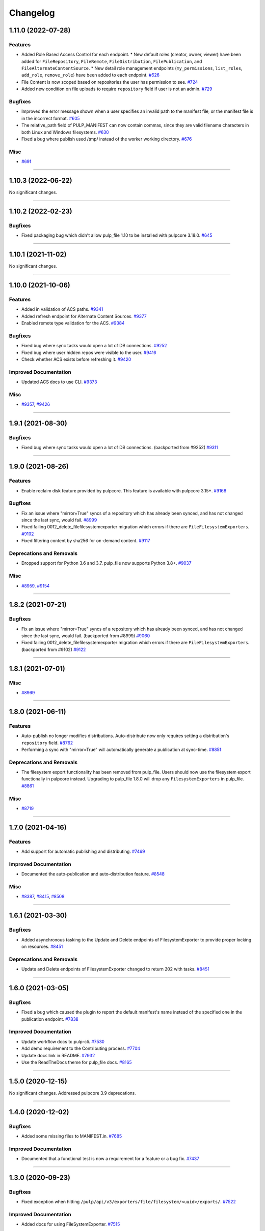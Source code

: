 =========
Changelog
=========

..
    You should *NOT* be adding new change log entries to this file, this
    file is managed by towncrier. You *may* edit previous change logs to
    fix problems like typo corrections or such.
    To add a new change log entry, please see
    https://docs.pulpproject.org/en/3.0/nightly/contributing/git.html#changelog-update

    WARNING: Don't drop the next directive!

.. towncrier release notes start

1.11.0 (2022-07-28)
===================


Features
--------

- Added Role Based Access Control for each endpoint.
  * New default roles (creator, owner, viewer) have been added for ``FileRepository``, ``FileRemote``,
  ``FileDistribution``, ``FilePublication``, and ``FileAlternateContentSource``.
  * New detail role management endpoints (``my_permissions``, ``list_roles``, ``add_role``,
  ``remove_role``) have been added to each endpoint.
  `#626 <https://github.com/pulp/pulp_file/issues/626>`__
- File Content is now scoped based on repositories the user has permission to see.
  `#724 <https://github.com/pulp/pulp_file/issues/724>`__
- Added new condition on file uploads to require ``repository`` field if user is not an admin.
  `#729 <https://github.com/pulp/pulp_file/issues/729>`__


Bugfixes
--------

- Improved the error message shown when a user specifies an invalid path to the manifest file, or the manifest file is in the incorrect format.
  `#605 <https://github.com/pulp/pulp_file/issues/605>`__
- The relative_path field of PULP_MANIFEST can now contain commas, since they are valid filename characters in both Linux and Windows filesystems.
  `#630 <https://github.com/pulp/pulp_file/issues/630>`__
- Fixed a bug where publish used /tmp/ instead of the worker working directory.
  `#676 <https://github.com/pulp/pulp_file/issues/676>`__


Misc
----

- `#691 <https://github.com/pulp/pulp_file/issues/691>`__


----


1.10.3 (2022-06-22)
===================


No significant changes.


----


1.10.2 (2022-02-23)
===================


Bugfixes
--------

- Fixed packaging bug which didn't allow pulp_file 1.10 to be installed with pulpcore 3.18.0.
  `#645 <https://pulp.plan.io/issues/645>`_


----


1.10.1 (2021-11-02)
===================


No significant changes.


----


1.10.0 (2021-10-06)
===================


Features
--------

- Added in validation of ACS paths.
  `#9341 <https://pulp.plan.io/issues/9341>`_
- Added refresh endpoint for Alternate Content Sources.
  `#9377 <https://pulp.plan.io/issues/9377>`_
- Enabled remote type validation for the ACS.
  `#9384 <https://pulp.plan.io/issues/9384>`_


Bugfixes
--------

- Fixed bug where sync tasks would open a lot of DB connections.
  `#9252 <https://pulp.plan.io/issues/9252>`_
- Fixed bug where user hidden repos were visible to the user.
  `#9416 <https://pulp.plan.io/issues/9416>`_
- Check whether ACS exists before refreshing it.
  `#9420 <https://pulp.plan.io/issues/9420>`_


Improved Documentation
----------------------

- Updated ACS docs to use CLI.
  `#9373 <https://pulp.plan.io/issues/9373>`_


Misc
----

- `#9357 <https://pulp.plan.io/issues/9357>`_, `#9426 <https://pulp.plan.io/issues/9426>`_


----


1.9.1 (2021-08-30)
==================


Bugfixes
--------

- Fixed bug where sync tasks would open a lot of DB connections.
  (backported from #9252)
  `#9311 <https://pulp.plan.io/issues/9311>`_


----


1.9.0 (2021-08-26)
==================


Features
--------

- Enable reclaim disk feature provided by pulpcore. This feature is available with pulpcore 3.15+.
  `#9168 <https://pulp.plan.io/issues/9168>`_


Bugfixes
--------

- Fix an issue where "mirror=True" syncs of a repository which has already been synced, and has not changed since the last sync, would fail.
  `#8999 <https://pulp.plan.io/issues/8999>`_
- Fixed failing 0012_delete_filefilesystemexporter migration which errors if there are
  ``FileFilesystemExporters``.
  `#9102 <https://pulp.plan.io/issues/9102>`_
- Fixed filtering content by sha256 for on-demand content.
  `#9117 <https://pulp.plan.io/issues/9117>`_


Deprecations and Removals
-------------------------

- Dropped support for Python 3.6 and 3.7. pulp_file now supports Python 3.8+.
  `#9037 <https://pulp.plan.io/issues/9037>`_


Misc
----

- `#8959 <https://pulp.plan.io/issues/8959>`_, `#9154 <https://pulp.plan.io/issues/9154>`_


----


1.8.2 (2021-07-21)
==================


Bugfixes
--------

- Fix an issue where "mirror=True" syncs of a repository which has already been synced, and has not changed since the last sync, would fail.
  (backported from #8999)
  `#9060 <https://pulp.plan.io/issues/9060>`_
- Fixed failing 0012_delete_filefilesystemexporter migration which errors if there are
  ``FileFilesystemExporters``.
  (backported from #9102)
  `#9122 <https://pulp.plan.io/issues/9122>`_


----


1.8.1 (2021-07-01)
==================

Misc
----

- `#8969 <https://pulp.plan.io/issues/8969>`_


----


1.8.0 (2021-06-11)
==================

Features
--------

- Auto-publish no longer modifies distributions.
  Auto-distribute now only requires setting a distribution's ``repository`` field.
  `#8762 <https://pulp.plan.io/issues/8762>`_
- Performing a sync with "mirror=True" will automatically generate a publication at sync-time.
  `#8851 <https://pulp.plan.io/issues/8851>`_


Deprecations and Removals
-------------------------

- The filesystem export functionality has been removed from pulp_file. Users should now use the
  filesystem export functionaliy in pulpcore instead. Upgrading to pulp_file 1.8.0 will drop any
  ``FilesystemExporters`` in pulp_file.
  `#8861 <https://pulp.plan.io/issues/8861>`_


Misc
----

- `#8719 <https://pulp.plan.io/issues/8719>`_


----


1.7.0 (2021-04-16)
==================


Features
--------

- Add support for automatic publishing and distributing.
  `#7469 <https://pulp.plan.io/issues/7469>`_


Improved Documentation
----------------------

- Documented the auto-publication and auto-distribution feature.
  `#8548 <https://pulp.plan.io/issues/8548>`_


Misc
----

- `#8387 <https://pulp.plan.io/issues/8387>`_, `#8415 <https://pulp.plan.io/issues/8415>`_, `#8508 <https://pulp.plan.io/issues/8508>`_


----


1.6.1 (2021-03-30)
==================


Bugfixes
--------

- Added asynchronous tasking to the Update and Delete endpoints of FilesystemExporter to provide proper locking on resources.
  `#8451 <https://pulp.plan.io/issues/8451>`_


Deprecations and Removals
-------------------------

- Update and Delete endpoints of FilesystemExporter changed to return 202 with tasks.
  `#8451 <https://pulp.plan.io/issues/8451>`_


----


1.6.0 (2021-03-05)
==================


Bugfixes
--------

- Fixed a bug which caused the plugin to report the default manifest's name instead of the specified
  one in the publication endpoint.
  `#7838 <https://pulp.plan.io/issues/7838>`_


Improved Documentation
----------------------

- Update workflow docs to pulp-cli.
  `#7530 <https://pulp.plan.io/issues/7530>`_
- Add demo requirement to the Contributing process.
  `#7704 <https://pulp.plan.io/issues/7704>`_
- Update docs link in README.
  `#7932 <https://pulp.plan.io/issues/7932>`_
- Use the ReadTheDocs theme for pulp_file docs.
  `#8165 <https://pulp.plan.io/issues/8165>`_


----


1.5.0 (2020-12-15)
==================


No significant changes. Addressed pulpcore 3.9 deprecations.


----


1.4.0 (2020-12-02)
==================


Bugfixes
--------

- Added some missing files to MANIFEST.in.
  `#7685 <https://pulp.plan.io/issues/7685>`_


Improved Documentation
----------------------

- Documented that a functional test is now a requirement for a feature or a bug fix.
  `#7437 <https://pulp.plan.io/issues/7437>`_


----


1.3.0 (2020-09-23)
==================


Bugfixes
--------

- Fixed exception when hitting ``/pulp/api/v3/exporters/file/filesystem/<uuid>/exports/``.
  `#7522 <https://pulp.plan.io/issues/7522>`_


Improved Documentation
----------------------

- Added docs for using FileSystemExporter.
  `#7515 <https://pulp.plan.io/issues/7515>`_


Misc
----

- `#7454 <https://pulp.plan.io/issues/7454>`_


----


1.2.0 (2020-08-13)
==================


Features
--------

- Added ability for users to add Remote to Repository and automatically use it when syncing.
  `#7135 <https://pulp.plan.io/issues/7135>`_


Improved Documentation
----------------------

- Fixed the name of the artifact field
  `#5966 <https://pulp.plan.io/issues/5966>`_


Misc
----

- `#6936 <https://pulp.plan.io/issues/6936>`_


----


1.1.0 (2020-07-08)
==================


Bugfixes
--------

- Including requirements.txt on MANIFEST.in
  `#6885 <https://pulp.plan.io/issues/6885>`_


Improved Documentation
----------------------

- Added a remainder about the recommended utilities used in the workflows.
  `#5998 <https://pulp.plan.io/issues/5998>`_
- Updated fixture links from fedorapeople.org to fixtures.pulpproject.org.
  `#6653 <https://pulp.plan.io/issues/6653>`_


----


1.0.1 (2020-06-03)
==================


Bugfixes
--------

- Including requirements.txt on MANIFEST.in
  `#6885 <https://pulp.plan.io/issues/6885>`_


----


1.0.0 (2020-05-27)
==================


Misc
----

- `#6514 <https://pulp.plan.io/issues/6514>`_, `#6708 <https://pulp.plan.io/issues/6708>`_, `#6730 <https://pulp.plan.io/issues/6730>`_, `#6761 <https://pulp.plan.io/issues/6761>`_


----


0.3.0 (2020-04-16)
==================


Features
--------

- Added history for filesystem exports at ``/exporters/file/filesystem/<uuid>/exports/``.
  `#6328 <https://pulp.plan.io/issues/6328>`_
- Add support for import/export processing
  `#6472 <https://pulp.plan.io/issues/6472>`_


Deprecations and Removals
-------------------------

- The fileystem exporter endpoint has been moved from ``/exporters/file/file/`` to
  ``/exporters/file/filesystem/`` and the export endpoint is now at POST
  ``/exporters/file/filesystem/<uuid>/exports/``. Additionally, the table is being dropped and
  recreated due to a data structure change in core so users will lose any filesystem exporter data on
  upgrade.
  `#6328 <https://pulp.plan.io/issues/6328>`_


Misc
----

- `#6155 <https://pulp.plan.io/issues/6155>`_, `#6300 <https://pulp.plan.io/issues/6300>`_, `#6362 <https://pulp.plan.io/issues/6362>`_, `#6392 <https://pulp.plan.io/issues/6392>`_


----


0.2.0 (2020-02-26)
==================


Deprecations and Removals
-------------------------

- Renamed the filter for the field 'digest' to 'sha256' to correspond to field name in API and other
  plugins.
  `#5965 <https://pulp.plan.io/issues/5965>`_


Misc
----

- `#5567 <https://pulp.plan.io/issues/5567>`_


----


0.1.1 (2020-01-31)
==================


Bugfixes
--------

- Adjusts setup.py classifier to show 0.1.0 as Production/Stable.
  `#5897 <https://pulp.plan.io/issues/5897>`_


Misc
----

- `#5867 <https://pulp.plan.io/issues/5867>`_, `#5872 <https://pulp.plan.io/issues/5872>`_, `#5967 <https://pulp.plan.io/issues/5967>`_, `#6016 <https://pulp.plan.io/issues/6016>`_


----


0.1.0 (2019-12-12)
==================


Improved Documentation
----------------------

- Labeling Exporters as tech preview.
  `#5563 <https://pulp.plan.io/issues/5563>`_


Misc
----

- `#5701 <https://pulp.plan.io/issues/5701>`_


----


0.1.0rc2 (2019-12-03)
=====================


Features
--------

- Add checking for path overlapping for RepositoryVersions and Publications.
  `#5559 <https://pulp.plan.io/issues/5559>`_


Misc
----

- `#5757 <https://pulp.plan.io/issues/5757>`_


----


0.1.0rc1 (2019-11-14)
=====================


Features
--------

- Sync, Upload, and Modify now have added content with the same `relative_path` as existing content
  will remove the existing content.
  `#3541 <https://pulp.plan.io/issues/3541>`_
- Change `relative_path` from `CharField` to `TextField`
  `#4544 <https://pulp.plan.io/issues/4544>`_
- Added support for exporting file publications to the filesystem.
  `#5086 <https://pulp.plan.io/issues/5086>`_


Deprecations and Removals
-------------------------

- Sync is no longer available at the {remote_href}/sync/ repository={repo_href} endpoint. Instead, use POST {repo_href}/sync/ remote={remote_href}.

  Creating / listing / editing / deleting file repositories is now performed on /pulp/api/v3/file/file/ instead of /pulp/api/v3/repositories/. Only file content can be present in a file repository, and only a file repository can hold file content.
  `#5625 <https://pulp.plan.io/issues/5625>`_


Misc
----

- `#3308 <https://pulp.plan.io/issues/3308>`_, `#5458 <https://pulp.plan.io/issues/5458>`_, `#5580 <https://pulp.plan.io/issues/5580>`_, `#5629 <https://pulp.plan.io/issues/5629>`_


----


0.1.0b4 (2019-10-15)
====================


Bugfixes
--------

- New RepositoryVersions will remove an existing unit at the same `relative_path`. This is true for
  both `sync` and `upload`, and is per Repository.
  `#4028 <https://pulp.plan.io/issues/4028>`_


Improved Documentation
----------------------

- Change the prefix of Pulp services from pulp-* to pulpcore-*
  `#4554 <https://pulp.plan.io/issues/4554>`_


Deprecations and Removals
-------------------------

- Change `_id`, `_created`, `_last_updated`, `_href` to `pulp_id`, `pulp_created`, `pulp_last_updated`, `pulp_href`
  `#5457 <https://pulp.plan.io/issues/5457>`_
- Remove "_" from `_versions_href`, `_latest_version_href`
  `#5548 <https://pulp.plan.io/issues/5548>`_
- Removing base field: `_type` .
  `#5550 <https://pulp.plan.io/issues/5550>`_


----


0.1.0b3 (2019-09-30)
====================


Features
--------

- Setting `code` on `ProgressBar`.
  `#5184 <https://pulp.plan.io/issues/5184>`_
- Add upload functionality to the file content endpoint.
  `#5403 <https://pulp.plan.io/issues/5403>`_


Deprecations and Removals
-------------------------

- Adjust FileContentSerializer to upstream change.
  `#5428 <https://pulp.plan.io/issues/5428>`_


Misc
----

- `#5304 <https://pulp.plan.io/issues/5304>`_, `#5444 <https://pulp.plan.io/issues/5444>`_


----


0.1.0b2 (2019-09-11)
====================


Improved Documentation
----------------------

- Fix the code snippet provided in the example for creating a file content
  `#5094 <https://pulp.plan.io/issues/5094>`_


Misc
----

- `#4681 <https://pulp.plan.io/issues/4681>`_


----


0.1.0b1 (2019-07-09)
====================


Features
--------

- Override the Remote's serializer to allow policy='on_demand' and policy='streamed'.
  `#4990 <https://pulp.plan.io/issues/4990>`_


Improved Documentation
----------------------

- Switch to using `towncrier <https://github.com/hawkowl/towncrier>`_ for better release notes.
  `#4875 <https://pulp.plan.io/issues/4875>`_



